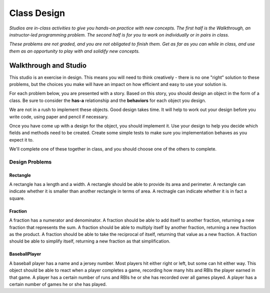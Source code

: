 Class Design
============

*Studios are in-class activities to give you hands-on practice with new concepts. The first half is the Walkthrough, an instructor-led programming problem. The second half is for you to work on individually or in pairs in class.*

*These problems are not graded, and you are not obligated to finish them. Get as far as you can while in class, and use them as an opportunity to play with and solidify new concepts.*

Walkthrough and Studio
----------------------

This studio is an exercise in design. This means you will need to think creatively - there is no one "right" solution to these problems, but the choices you make will have an impact on how efficient and easy to use your solution is.

For each problem below, you are presented with a story. Based on this story, you should design an object in the form of a class. Be sure to consider the **has-a** relationship and the **behaviors** for each object you design.

We are not in a rush to implement these objects. Good design takes time. It will help to work out your design before you write code, using paper and pencil if necessary.

Once you have come up with a design for the object, you should implement it. Use your design to help you decide which fields and methods need to be created. Create some simple tests to make sure you implementation behaves as you expect it to.

We'll complete one of these together in class, and you should choose one of the others to complete.

Design Problems
~~~~~~~~~~~~~~~

Rectangle
+++++++++

A rectangle has a length and a width. A rectangle should be able to provide its area and perimeter. A rectangle can indicate whether it is smaller than another rectangle in terms of area. A rectnagle can indicate whether it is in fact a square.

.. activecode:: class_design_rectangle


Fraction
+++++++++

A fraction has a numerator and denominator. A fraction should be able to add itself to another fraction, returning a new fraction that represents the sum. A fraction should be able to multiply itself by another fraction, returning a new fraction as the product. A fraction should be able to take the reciprocal of itself, returning that value as a new fraction. A fraction should be able to simplify itself, returning a new fraction as that simplification.

.. activecode:: class_design_fraction


BaseballPlayer
++++++++++++++++++

A baseball player has a name and a jersey number. Most players hit either right or left, but some can hit either way. This object should be able to react when a player completes a game, recording how many hits and RBIs the player earned in that game. A player has a certain number of runs and RBIs he or she has recorded over all games played. A player has a certain number of games he or she has played.

.. activecode:: class_design_baseball_player

